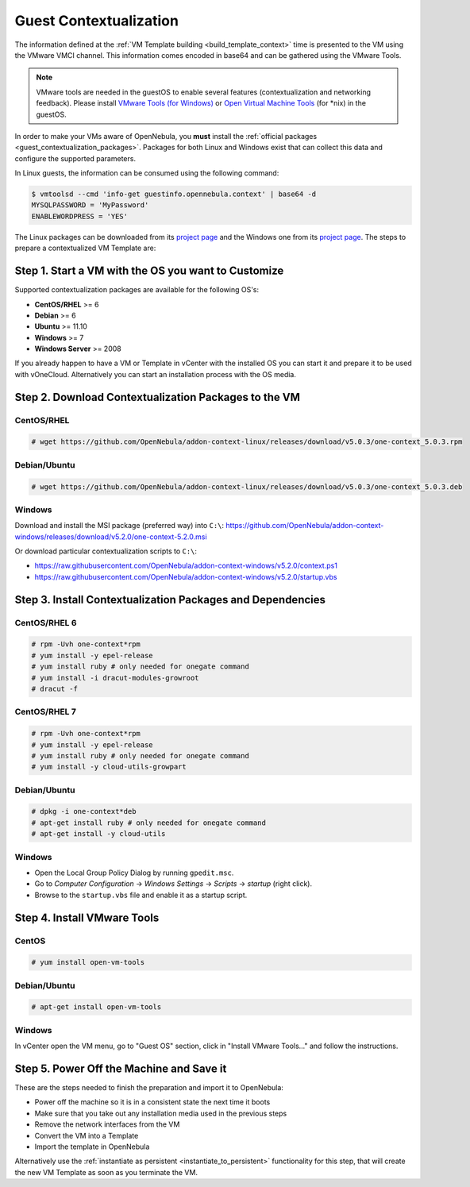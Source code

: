 .. _guest_contextualization:

=======================
Guest Contextualization
=======================

The information defined at the :ref:`VM Template building <build_template_context>` time is presented to the VM using the VMware VMCI channel. This information comes encoded in base64 and can be gathered using the VMware Tools.

.. note:: VMware tools are needed in the guestOS to enable several features (contextualization and networking feedback). Please install `VMware Tools (for Windows) <https://www.vmware.com/support/ws55/doc/new_guest_tools_ws.html>`__ or `Open Virtual Machine Tools <https://github.com/vmware/open-vm-tools>`__ (for \*nix) in the guestOS.

In order to make your VMs aware of OpenNebula, you **must** install the :ref:`official packages <guest_contextualization_packages>`. Packages for both Linux and Windows exist that can collect this data and configure the supported parameters.

In Linux guests, the information can be consumed using the following command:

.. code::

   $ vmtoolsd --cmd 'info-get guestinfo.opennebula.context' | base64 -d
   MYSQLPASSWORD = 'MyPassword'
   ENABLEWORDPRESS = 'YES'

.. _guest_contextualization_packages:


The Linux packages can be downloaded from its `project page <https://github.com/OpenNebula/addon-context-linux/releases/tag/v5.0.0>`__ and the Windows one from its `project page <https://github.com/OpenNebula/addon-context-windows>`__. The steps to prepare a contextualized VM Template are:


Step 1. Start a VM with the OS you want to Customize
----------------------------------------------------

Supported contextualization packages are available for the following OS's:

* **CentOS/RHEL** >= 6
* **Debian** >= 6
* **Ubuntu** >= 11.10
* **Windows** >= 7
* **Windows Server** >= 2008

If you already happen to have a VM or Template in vCenter with the installed OS you can start it and prepare it to be used with vOneCloud. Alternatively you can start an installation process with the OS media.


Step 2. Download Contextualization Packages to the VM
-----------------------------------------------------

CentOS/RHEL
~~~~~~~~~~~

.. code::

    # wget https://github.com/OpenNebula/addon-context-linux/releases/download/v5.0.3/one-context_5.0.3.rpm

Debian/Ubuntu
~~~~~~~~~~~~~

.. code::

    # wget https://github.com/OpenNebula/addon-context-linux/releases/download/v5.0.3/one-context_5.0.3.deb

Windows
~~~~~~~

Download and install the MSI package (preferred way) into ``C:\``:
https://github.com/OpenNebula/addon-context-windows/releases/download/v5.2.0/one-context-5.2.0.msi

Or download particular contextualization scripts to ``C:\``:

* https://raw.githubusercontent.com/OpenNebula/addon-context-windows/v5.2.0/context.ps1
* https://raw.githubusercontent.com/OpenNebula/addon-context-windows/v5.2.0/startup.vbs

Step 3. Install Contextualization Packages and Dependencies
-----------------------------------------------------------

CentOS/RHEL 6
~~~~~~~~~~~~~

.. code::

    # rpm -Uvh one-context*rpm
    # yum install -y epel-release
    # yum install ruby # only needed for onegate command
    # yum install -i dracut-modules-growroot
    # dracut -f

CentOS/RHEL 7
~~~~~~~~~~~~~

.. code::

    # rpm -Uvh one-context*rpm
    # yum install -y epel-release
    # yum install ruby # only needed for onegate command
    # yum install -y cloud-utils-growpart

Debian/Ubuntu
~~~~~~~~~~~~~

.. code::

    # dpkg -i one-context*deb
    # apt-get install ruby # only needed for onegate command
    # apt-get install -y cloud-utils

Windows
~~~~~~~

* Open the Local Group Policy Dialog by running ``gpedit.msc``.
* Go to *Computer Configuration* -> *Windows Settings* -> *Scripts* -> *startup* (right click).
* Browse to the ``startup.vbs`` file and enable it as a startup script.

Step 4. Install VMware Tools
----------------------------

CentOS
~~~~~~

.. code::

    # yum install open-vm-tools

Debian/Ubuntu
~~~~~~~~~~~~~

.. code::

    # apt-get install open-vm-tools

Windows
~~~~~~~

In vCenter open the VM menu, go to "Guest OS" section, click in "Install VMware Tools..." and follow the instructions.

Step 5. Power Off the Machine and Save it
-----------------------------------------

These are the steps needed to finish the preparation and import it to OpenNebula:

* Power off the machine so it is in a consistent state the next time it boots
* Make sure that you take out any installation media used in the previous steps
* Remove the network interfaces from the VM
* Convert the VM into a Template
* Import the template in OpenNebula

Alternatively use the :ref:`instantiate as persistent <instantiate_to_persistent>` functionality for this step, that will create the new VM Template as soon as you terminate the VM.
